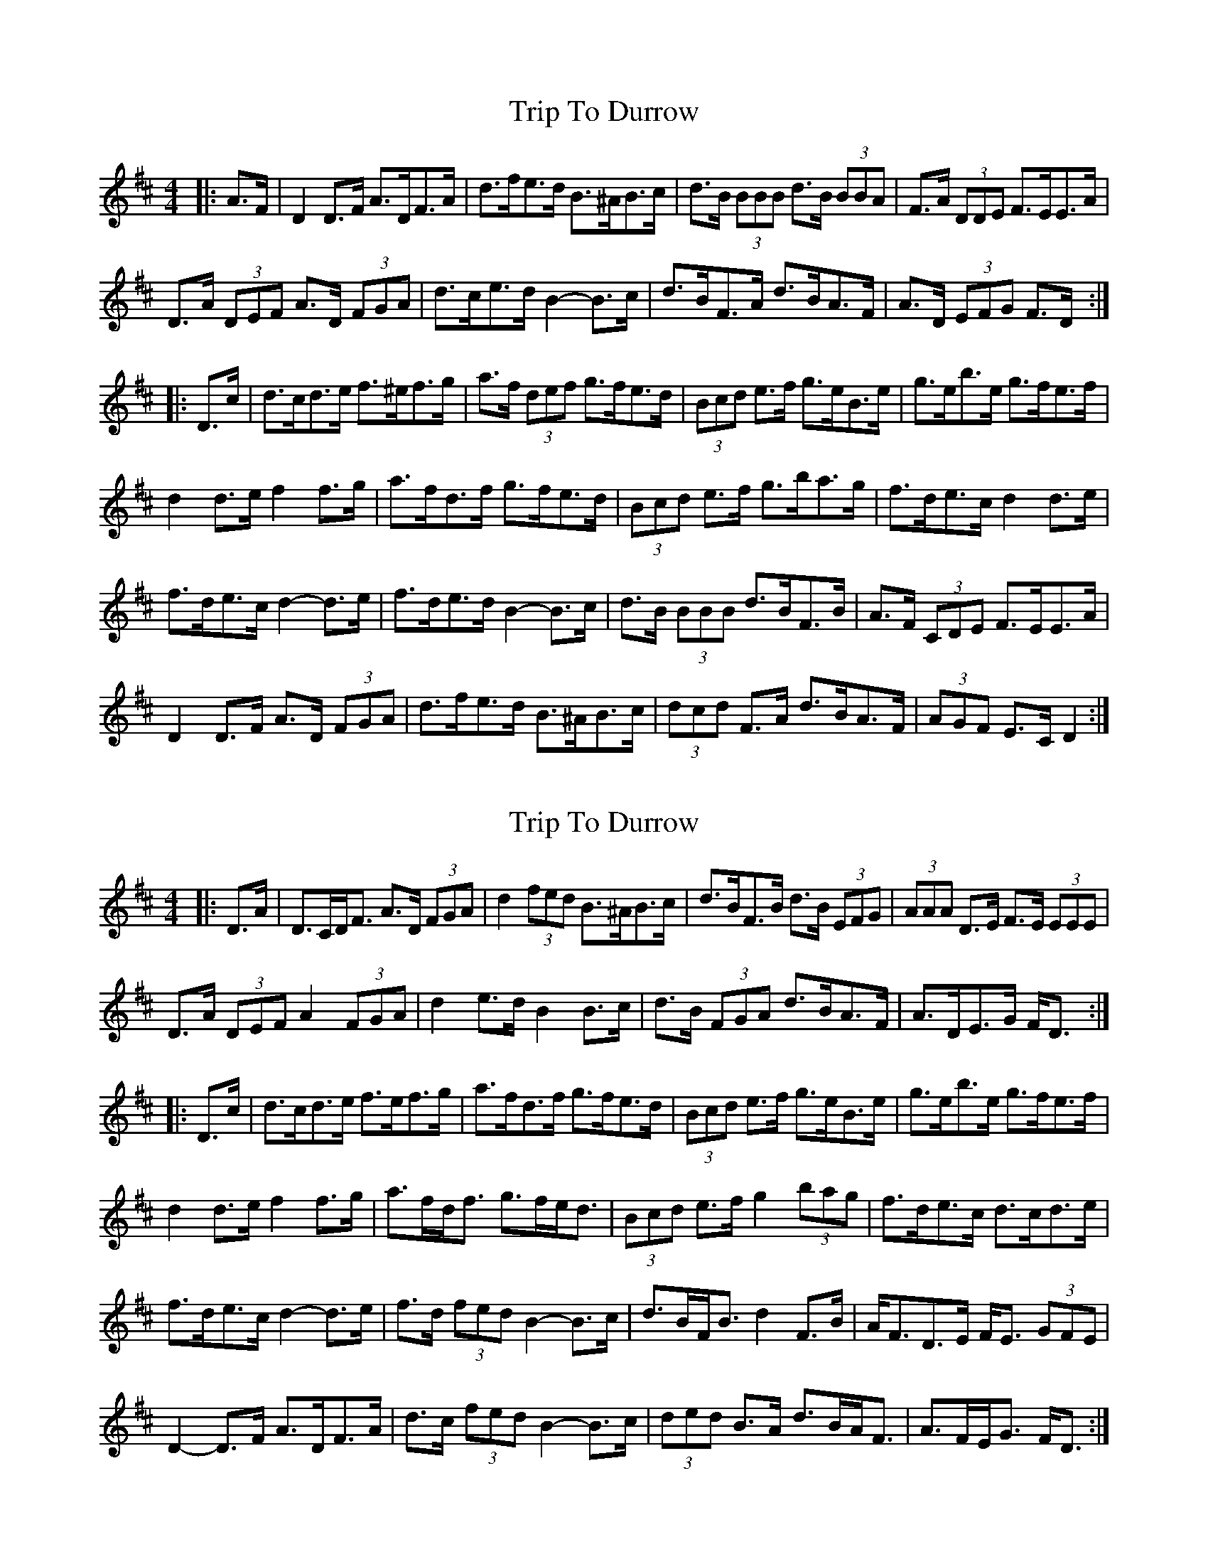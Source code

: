 X: 1
T: Trip To Durrow
Z: ceolachan
S: https://thesession.org/tunes/12033#setting12033
R: barndance
M: 4/4
L: 1/8
K: Dmaj
|: A>F |D2 D>F A>DF>A | d>fe>d B>^AB>c | d>B (3BBB d>B (3BBA | F>A (3DDE F>EE>A |
D>A (3DEF A>D (3FGA | d>ce>d B2- B>c | d>BF>A d>BA>F | A>D (3EFG F>D :|
|: D>c |d>cd>e f>^ef>g | a>f (3def g>fe>d | (3Bcd e>f g>eB>e | g>eb>e g>fe>f |
d2 d>e f2 f>g | a>fd>f g>fe>d | (3Bcd e>f g>ba>g | f>de>c d2 d>e |
f>de>c d2- d>e | f>de>d B2-- B>c | d>B (3BBB d>BF>B | A>F (3CDE F>EE>A |
D2 D>F A>D (3FGA | d>fe>d B>^AB>c | (3dcd F>A d>BA>F | (3AGF E>C D2 :|
X: 2
T: Trip To Durrow
Z: ceolachan
S: https://thesession.org/tunes/12033#setting22200
R: barndance
M: 4/4
L: 1/8
K: Dmaj
|: D>A |D>CD<F A>D (3FGA | d2 (3fed B>^AB>c | d>BF>B d>B (3EFG | (3AAA D>E F>E (3EEE |
D>A (3DEF A2 (3FGA | d2 e>d B2 B>c | d>B (3FGA d>BA>F | A>DE>G F<D :|
|: D>c |d>cd>e f>ef>g | a>fd>f g>fe>d | (3Bcd e>f g>eB>e | g>eb>e g>fe>f |
d2 d>e f2 f>g | a>fd<f g>fe<d | (3Bcd e>f g2 (3bag | f>de>c d>cd>e |
f>de>c d2- d>e | f>d (3fed B2- B>c | d>BF<B d2 F>B | A<FD>E F<E (3GFE |
D2- D>F A>DF>A | d>c (3fed B2- B>c | (3ded B>A d>BA<F | A>FE<G F<D :|
